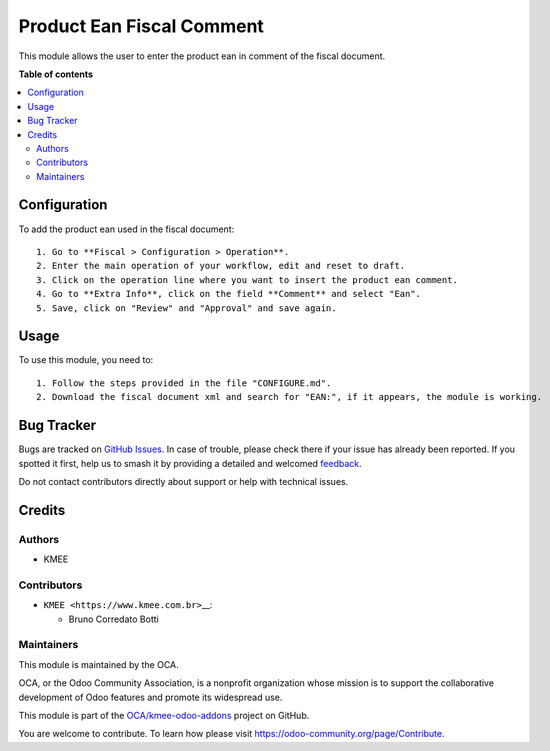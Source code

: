 ==========================
Product Ean Fiscal Comment
==========================

.. 
   !!!!!!!!!!!!!!!!!!!!!!!!!!!!!!!!!!!!!!!!!!!!!!!!!!!!
   !! This file is generated by oca-gen-addon-readme !!
   !! changes will be overwritten.                   !!
   !!!!!!!!!!!!!!!!!!!!!!!!!!!!!!!!!!!!!!!!!!!!!!!!!!!!
   !! source digest: sha256:738bfec1705ac5d85ea6a41a05d056cf9fbc962096cb6662814b12537929a821
   !!!!!!!!!!!!!!!!!!!!!!!!!!!!!!!!!!!!!!!!!!!!!!!!!!!!

.. |badge1| image:: https://img.shields.io/badge/maturity-Beta-yellow.png
    :target: https://odoo-community.org/page/development-status
    :alt: Beta
.. |badge2| image:: https://img.shields.io/badge/licence-AGPL--3-blue.png
    :target: http://www.gnu.org/licenses/agpl-3.0-standalone.html
    :alt: License: AGPL-3
.. |badge3| image:: https://img.shields.io/badge/github-OCA%2Fkmee--odoo--addons-lightgray.png?logo=github
    :target: https://github.com/OCA/kmee-odoo-addons/tree/14.0/l10n_br_fiscal_comment_product_ean
    :alt: OCA/kmee-odoo-addons
.. |badge4| image:: https://img.shields.io/badge/weblate-Translate%20me-F47D42.png
    :target: https://translation.odoo-community.org/projects/kmee-odoo-addons-14-0/kmee-odoo-addons-14-0-l10n_br_fiscal_comment_product_ean
    :alt: Translate me on Weblate
.. |badge5| image:: https://img.shields.io/badge/runboat-Try%20me-875A7B.png
    :target: https://runboat.odoo-community.org/builds?repo=OCA/kmee-odoo-addons&target_branch=14.0
    :alt: Try me on Runboat

|badge1| |badge2| |badge3| |badge4| |badge5|

This module allows the user to enter the product ean in comment of the
fiscal document.

**Table of contents**

.. contents::
   :local:

Configuration
=============

To add the product ean used in the fiscal document:

::

   1. Go to **Fiscal > Configuration > Operation**.
   2. Enter the main operation of your workflow, edit and reset to draft.
   3. Click on the operation line where you want to insert the product ean comment.
   4. Go to **Extra Info**, click on the field **Comment** and select "Ean".
   5. Save, click on "Review" and "Approval" and save again.

Usage
=====

To use this module, you need to:

::

   1. Follow the steps provided in the file "CONFIGURE.md".
   2. Download the fiscal document xml and search for "EAN:", if it appears, the module is working.

Bug Tracker
===========

Bugs are tracked on `GitHub Issues <https://github.com/OCA/kmee-odoo-addons/issues>`_.
In case of trouble, please check there if your issue has already been reported.
If you spotted it first, help us to smash it by providing a detailed and welcomed
`feedback <https://github.com/OCA/kmee-odoo-addons/issues/new?body=module:%20l10n_br_fiscal_comment_product_ean%0Aversion:%2014.0%0A%0A**Steps%20to%20reproduce**%0A-%20...%0A%0A**Current%20behavior**%0A%0A**Expected%20behavior**>`_.

Do not contact contributors directly about support or help with technical issues.

Credits
=======

Authors
-------

* KMEE

Contributors
------------

-  ``KMEE <https://www.kmee.com.br>``\ \_\_:

   -  Bruno Corredato Botti

Maintainers
-----------

This module is maintained by the OCA.

.. image:: https://odoo-community.org/logo.png
   :alt: Odoo Community Association
   :target: https://odoo-community.org

OCA, or the Odoo Community Association, is a nonprofit organization whose
mission is to support the collaborative development of Odoo features and
promote its widespread use.

This module is part of the `OCA/kmee-odoo-addons <https://github.com/OCA/kmee-odoo-addons/tree/14.0/l10n_br_fiscal_comment_product_ean>`_ project on GitHub.

You are welcome to contribute. To learn how please visit https://odoo-community.org/page/Contribute.
